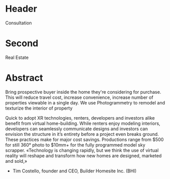 * Header

Consultation
 
* Second

Real Estate

* Abstract


Bring prospective buyer inside the home they're considering for purchase.  This will reduce travel cost, increase convenience, increase number of properties viewable in a single day.  We use Photogrammetry to remodel and texturize the interior of property

Quick to adopt XR technologies, renters, developers and investors alike benefit from
virtual home-building. While renters enjoy modeling interiors, developers can seamlessly
communicate designs and investors can envision the structure in it’s entirety before a project
even breaks ground. These practices make for major cost savings. Productions range from
$500 for still 360° photo to $10mm+ for the fully programmed model sky scrapper.
«Technology is changing rapidly, but we think the use of
virtual reality will reshape and transform how new homes
are designed, marketed and sold,»
- Tim Costello, founder and CEO, Builder Homesite Inc. (BHI)


